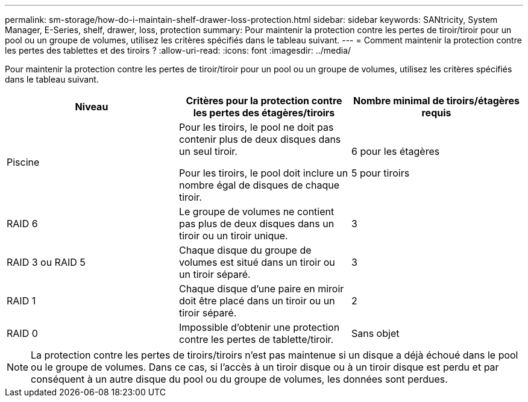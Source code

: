 ---
permalink: sm-storage/how-do-i-maintain-shelf-drawer-loss-protection.html 
sidebar: sidebar 
keywords: SANtricity, System Manager, E-Series, shelf, drawer, loss, protection 
summary: Pour maintenir la protection contre les pertes de tiroir/tiroir pour un pool ou un groupe de volumes, utilisez les critères spécifiés dans le tableau suivant. 
---
= Comment maintenir la protection contre les pertes des tablettes et des tiroirs ?
:allow-uri-read: 
:icons: font
:imagesdir: ../media/


[role="lead"]
Pour maintenir la protection contre les pertes de tiroir/tiroir pour un pool ou un groupe de volumes, utilisez les critères spécifiés dans le tableau suivant.

[cols="1a,1a,1a"]
|===
| Niveau | Critères pour la protection contre les pertes des étagères/tiroirs | Nombre minimal de tiroirs/étagères requis 


 a| 
Piscine
 a| 
Pour les tiroirs, le pool ne doit pas contenir plus de deux disques dans un seul tiroir.

Pour les tiroirs, le pool doit inclure un nombre égal de disques de chaque tiroir.
 a| 
6 pour les étagères

5 pour tiroirs



 a| 
RAID 6
 a| 
Le groupe de volumes ne contient pas plus de deux disques dans un tiroir ou un tiroir unique.
 a| 
3



 a| 
RAID 3 ou RAID 5
 a| 
Chaque disque du groupe de volumes est situé dans un tiroir ou un tiroir séparé.
 a| 
3



 a| 
RAID 1
 a| 
Chaque disque d'une paire en miroir doit être placé dans un tiroir ou un tiroir séparé.
 a| 
2



 a| 
RAID 0
 a| 
Impossible d'obtenir une protection contre les pertes de tablette/tiroir.
 a| 
Sans objet

|===
[NOTE]
====
La protection contre les pertes de tiroirs/tiroirs n'est pas maintenue si un disque a déjà échoué dans le pool ou le groupe de volumes. Dans ce cas, si l'accès à un tiroir disque ou à un tiroir disque est perdu et par conséquent à un autre disque du pool ou du groupe de volumes, les données sont perdues.

====